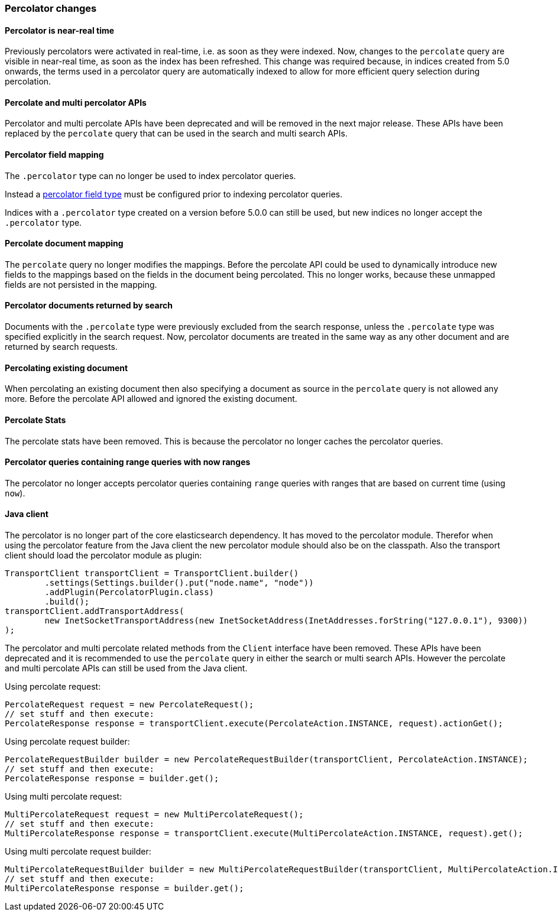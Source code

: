 [[breaking_50_percolator]]
=== Percolator changes

==== Percolator is near-real time

Previously percolators were activated in real-time, i.e. as soon as they were
indexed.  Now, changes to the `percolate` query are visible in near-real time,
as soon as the index has been refreshed. This change was required because, in
indices created from 5.0 onwards, the terms used in a percolator query are
automatically indexed to allow for more efficient query selection during
percolation.

==== Percolate and multi percolator APIs

Percolator and multi percolate APIs have been deprecated and will be removed in the next major release. These APIs have
been replaced by the `percolate` query that can be used in the search and multi search APIs.

==== Percolator field mapping

The `.percolator` type can no longer be used to index percolator queries.

Instead a <<percolator,percolator field type>> must be configured prior to indexing percolator queries.

Indices with a `.percolator` type created on a version before 5.0.0 can still be used,
but new indices no longer accept the `.percolator` type.

==== Percolate document mapping

The `percolate` query no longer modifies the mappings. Before the percolate API
could be used to dynamically introduce new fields to the mappings based on the
fields in the document being percolated. This no longer works, because these
unmapped fields are not persisted in the mapping.

==== Percolator documents returned by search

Documents with the `.percolate` type were previously excluded from the search
response, unless the `.percolate` type was specified explicitly in the search
request.  Now, percolator documents are treated in the same way as any other
document and are returned by search requests.

==== Percolating existing document

When percolating an existing document then also specifying a document as source in the
`percolate` query is not allowed any more. Before the percolate API allowed and ignored
the existing document.

==== Percolate Stats

The percolate stats have been removed. This is because the percolator no longer caches the percolator queries.

==== Percolator queries containing range queries with now ranges

The percolator no longer accepts percolator queries containing `range` queries with ranges that are based on current
time (using `now`).

==== Java client

The percolator is no longer part of the core elasticsearch dependency. It has moved to the percolator module.
Therefor when using the percolator feature from the Java client the new percolator module should also be on the
classpath. Also the transport client should load the percolator module as plugin:

[source,java]
--------------------------------------------------
TransportClient transportClient = TransportClient.builder()
        .settings(Settings.builder().put("node.name", "node"))
        .addPlugin(PercolatorPlugin.class)
        .build();
transportClient.addTransportAddress(
        new InetSocketTransportAddress(new InetSocketAddress(InetAddresses.forString("127.0.0.1"), 9300))
);
--------------------------------------------------

The percolator and multi percolate related methods from the `Client` interface have been removed. These APIs have been
deprecated and it is recommended to use the `percolate` query in either the search or multi search APIs. However the
percolate and multi percolate APIs can still be used from the Java client.

Using percolate request:

[source,java]
--------------------------------------------------
PercolateRequest request = new PercolateRequest();
// set stuff and then execute:
PercolateResponse response = transportClient.execute(PercolateAction.INSTANCE, request).actionGet();
--------------------------------------------------

Using percolate request builder:

[source,java]
--------------------------------------------------
PercolateRequestBuilder builder = new PercolateRequestBuilder(transportClient, PercolateAction.INSTANCE);
// set stuff and then execute:
PercolateResponse response = builder.get();
--------------------------------------------------

Using multi percolate request:

[source,java]
--------------------------------------------------
MultiPercolateRequest request = new MultiPercolateRequest();
// set stuff and then execute:
MultiPercolateResponse response = transportClient.execute(MultiPercolateAction.INSTANCE, request).get();
--------------------------------------------------

Using multi percolate request builder:

[source,java]
--------------------------------------------------
MultiPercolateRequestBuilder builder = new MultiPercolateRequestBuilder(transportClient, MultiPercolateAction.INSTANCE);
// set stuff and then execute:
MultiPercolateResponse response = builder.get();
--------------------------------------------------